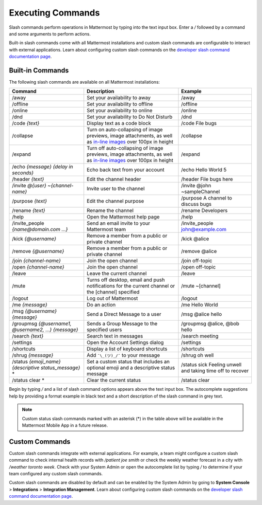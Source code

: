 Executing Commands
==================

Slash commands perform operations in Mattermost by typing into the text input box. Enter a `/` followed by a command and some arguments to perform actions.

Built-in slash commands come with all Mattermost installations and custom slash commands are configurable to interact with external applications. Learn about configuring custom slash commands on the `developer slash command documentation page <../../developer/slash-commands.html>`__.

Built-in Commands
-----------------

The following slash commands are available on all Mattermost installations:

.. csv-table::
    :header: "Command", "Description", "Example"

    "/away", "Set your availability to away", "/away"
    "/offline", "Set your availability to offline", "/offline"
    "/online", "Set your availability to online", "/online"
    "/dnd", "Set your availability to Do Not Disturb", "/dnd"
    "/code *{text}*", "Display text as a code block", "/code File bugs"
    "/collapse", "Turn on auto-collapsing of image previews, image attachments, as well as `in-line images <https://docs.mattermost.com/help/messaging/formatting-text.html#in-line-images>`__ over 100px in height", "/collapse"
    "/expand", "Turn off auto-collapsing of image previews, image attachments, as well as `in-line images <https://docs.mattermost.com/help/messaging/formatting-text.html#in-line-images>`__ over 100px in height", "/expand"
    "/echo *{message}* *{delay in seconds}*", "Echo back text from your account", "/echo Hello World 5"
    "/header *{text}*", "Edit the channel header", "/header File bugs here"
    "/invite *@{user}* *~{channel-name}*", "Invite user to the channel","/invite @john ~sampleChannel"
    "/purpose *{text}*", "Edit the channel purpose", "/purpose A channel to discuss bugs"
    "/rename *{text}*", "Rename the channel", "/rename Developers"
    "/help", "Open the Mattermost help page", "/help"
    "/invite_people *{name@domain.com ...}*", "Send an email invite to your Mattermost team","/invite_people john@example.com"
    "/kick *{@username}*", "Remove a member from a public or private channel", "/kick @alice"
    "/remove *{@username}*", "Remove a member from a public or private channel", "/remove @alice"
    "/join *{channel-name}*", "Join the open channel", "/join off-topic"
    "/open *{channel-name}*", "Join the open channel", "/open off-topic"
    "/leave", "Leave the current channel", "/leave"
    "/mute", "Turns off desktop, email and push notifications for the current channel or the [channel] specified", "/mute ~[channel]"
    "/logout", "Log out of Mattermost", "/logout"
    "/me *{message}*", "Do an action", "/me Hello World"
    "/msg *{@username}* *{message}*", "Send a Direct Message to a user", "/msg @alice hello"
    "/groupmsg *{@username1, @username2, ...}* *{message}*", "Sends a Group Message to the specified users", "/groupmsg @alice, @bob hello"
    "/search *{text}*", "Search text in messages", "/search meeting"
    "/settings", "Open the Account Settings dialog", "/settings"
    "/shortcuts", "Display a list of keyboard shortcuts", "/shortcuts"
    "/shrug *{message}*", "Add ``¯\_(ツ)_/¯`` to your message", "/shrug oh well"
    "/status *{emoji_name}* *{descriptive status_message}* *", Set a custom status that includes an optional emoji and a descriptive status message, "/status sick Feeling unwell and taking time off to recover" 
    "/status clear * ", Clear the current status, "/status clear" 

Begin by typing `/` and a list of slash command options appears above the text input box. The autocomplete suggestions help by providing a format example in black text and a short description of the slash command in grey text.

.. image:: ../../images/slash-commands.gif
    :alt: Enter slash commands in the message field.

.. note::
  Custom status slash commands marked with an asterisk (*) in the table above will be available in the Mattermost Mobile App in a future release.

Custom Commands
---------------

Custom slash commands integrate with external applications. For example, a team might configure a custom slash command to check internal health records with `/patient joe smith` or check the weekly weather forecast in a city with `/weather toronto week`. Check with your System Admin or open the autocomplete list by typing `/` to determine if your team configured any custom slash commands.

Custom slash commands are disabled by default and can be enabled by the System Admin by going to **System Console** > **Integrations** > **Integration Management**. Learn about configuring custom slash commands on the `developer slash command documentation page <../../developer/slash-commands.html>`__.
